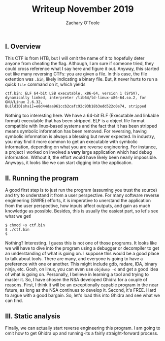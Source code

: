#+AUTHOR: Zachary O'Toole
#+TITLE: Writeup November 2019

** I. Overview
This CTF is from HTB, but I will omit the name of it to hopefully deter anyone from cheating the flag. Although, I am sure if someone tried, they could cross reference what I say here and figure it out. 
Anyway, this started out like many reversing CTFs: you are given a file. In this case, the file extention was ~.bin~, likely indicating a binary file. But, it never hurts to run a quick ~file~ command on it, which yields

#+begin_src
ctf.bin: ELF 64-bit LSB executable, x86-64, version 1 (SYSV), dynamically linked, interpreter /lib64/ld-linux-x86-64.so.2, for GNU/Linux 2.6.32, BuildID[sha1]=e8d44daa961ccb2cafc92c93b18b3edd522c0e74, stripped
#+end_src

Nothing too interesting here. We have a 64-bit ELF (Executable and linkable format) executable that has been stripped. ELF is a object file format compatible with linux-based systems and the fact that it has been stripped means symbolic 
information has been removed. For reversing, having symbolic information is always a blessing but never expected. In industry, you may find it more common to get an executable with symbolic information, depending on what you are 
reverse engineering. For instance, a project I worked on involved a *very* large application which had debug information. Without it, the effort would have likely been nearly impossible. Anyways, it looks like we can start digging into
the application.

** II. Running the program
A good first step is to just run the program (assuming you trust the source) and try to understand it from a user perspective. For many software reverse engineering (SWRE) efforts, it is imperative to unerstand the application 
from the user perspective, how inputs affect outputs, and gain as much knowledge as possible. Besides, this is usually the easiest part, so let's see what we get!

#+begin_src
$ chmod +x ctf.bin 
$ ./ctf.bin 
$ 
#+end_src

Nothing? Interesting. I guess this is not one of those programs. It looks like we will have to dive into the program using a debugger or decompiler to get an understanding of what is going on. I suppose this would be a good 
place to talk about tools. There are many, and everyone is going to have a preference with one or another. This might include gdb, radare, IDA, binary ninja, etc. Gosh, on linux, you can even use ~objdump -d~ and get a good idea of 
what is going on. Personally, I believe in learning a tool and trying to master it. So, I have chosen the NSA developed Ghidra for a couple of reasons. First, I think it will be an exceptionally capable program in the near future, as long as 
the NSA continues to develop it. Second, it's FREE. Hard to argue with a good bargain. So, let's load this into Ghidra and see what we can find.

** III. Static analysis
Finally, we can actually start reverse engineering this program. I am going to omit how to get Ghidra up and running-its a fairly straight-forward process. 

[[./img/iii_initialview.jpg]]
